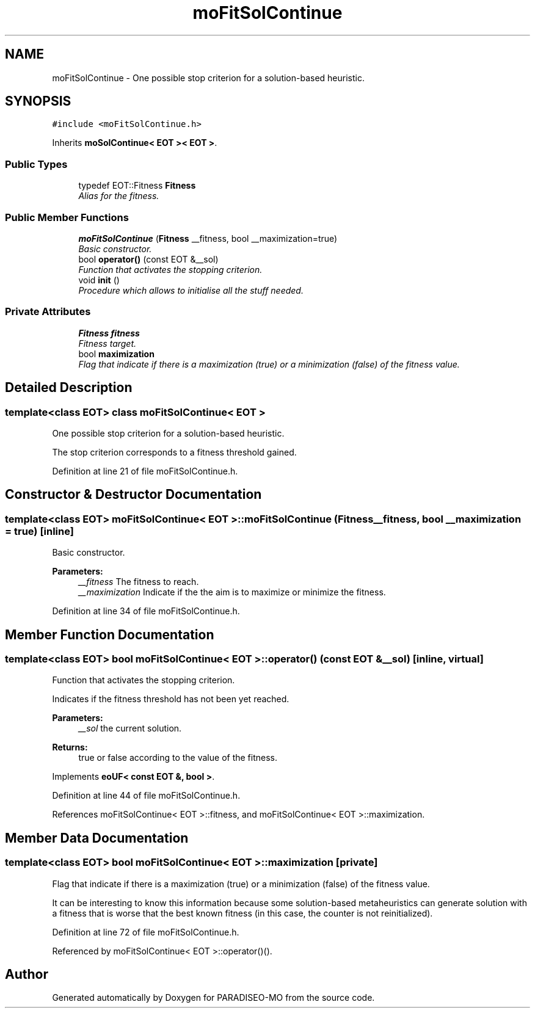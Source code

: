 .TH "moFitSolContinue" 3 "31 Jul 2007" "Version 0.1" "PARADISEO-MO" \" -*- nroff -*-
.ad l
.nh
.SH NAME
moFitSolContinue \- One possible stop criterion for a solution-based heuristic.  

.PP
.SH SYNOPSIS
.br
.PP
\fC#include <moFitSolContinue.h>\fP
.PP
Inherits \fBmoSolContinue< EOT >< EOT >\fP.
.PP
.SS "Public Types"

.in +1c
.ti -1c
.RI "typedef EOT::Fitness \fBFitness\fP"
.br
.RI "\fIAlias for the fitness. \fP"
.in -1c
.SS "Public Member Functions"

.in +1c
.ti -1c
.RI "\fBmoFitSolContinue\fP (\fBFitness\fP __fitness, bool __maximization=true)"
.br
.RI "\fIBasic constructor. \fP"
.ti -1c
.RI "bool \fBoperator()\fP (const EOT &__sol)"
.br
.RI "\fIFunction that activates the stopping criterion. \fP"
.ti -1c
.RI "void \fBinit\fP ()"
.br
.RI "\fIProcedure which allows to initialise all the stuff needed. \fP"
.in -1c
.SS "Private Attributes"

.in +1c
.ti -1c
.RI "\fBFitness\fP \fBfitness\fP"
.br
.RI "\fIFitness target. \fP"
.ti -1c
.RI "bool \fBmaximization\fP"
.br
.RI "\fIFlag that indicate if there is a maximization (true) or a minimization (false) of the fitness value. \fP"
.in -1c
.SH "Detailed Description"
.PP 

.SS "template<class EOT> class moFitSolContinue< EOT >"
One possible stop criterion for a solution-based heuristic. 

The stop criterion corresponds to a fitness threshold gained. 
.PP
Definition at line 21 of file moFitSolContinue.h.
.SH "Constructor & Destructor Documentation"
.PP 
.SS "template<class EOT> \fBmoFitSolContinue\fP< EOT >::\fBmoFitSolContinue\fP (\fBFitness\fP __fitness, bool __maximization = \fCtrue\fP)\fC [inline]\fP"
.PP
Basic constructor. 
.PP
\fBParameters:\fP
.RS 4
\fI__fitness\fP The fitness to reach. 
.br
\fI__maximization\fP Indicate if the the aim is to maximize or minimize the fitness. 
.RE
.PP

.PP
Definition at line 34 of file moFitSolContinue.h.
.SH "Member Function Documentation"
.PP 
.SS "template<class EOT> bool \fBmoFitSolContinue\fP< EOT >::operator() (const EOT & __sol)\fC [inline, virtual]\fP"
.PP
Function that activates the stopping criterion. 
.PP
Indicates if the fitness threshold has not been yet reached.
.PP
\fBParameters:\fP
.RS 4
\fI__sol\fP the current solution. 
.RE
.PP
\fBReturns:\fP
.RS 4
true or false according to the value of the fitness. 
.RE
.PP

.PP
Implements \fBeoUF< const EOT &, bool >\fP.
.PP
Definition at line 44 of file moFitSolContinue.h.
.PP
References moFitSolContinue< EOT >::fitness, and moFitSolContinue< EOT >::maximization.
.SH "Member Data Documentation"
.PP 
.SS "template<class EOT> bool \fBmoFitSolContinue\fP< EOT >::\fBmaximization\fP\fC [private]\fP"
.PP
Flag that indicate if there is a maximization (true) or a minimization (false) of the fitness value. 
.PP
It can be interesting to know this information because some solution-based metaheuristics can generate solution with a fitness that is worse that the best known fitness (in this case, the counter is not reinitialized). 
.PP
Definition at line 72 of file moFitSolContinue.h.
.PP
Referenced by moFitSolContinue< EOT >::operator()().

.SH "Author"
.PP 
Generated automatically by Doxygen for PARADISEO-MO from the source code.
